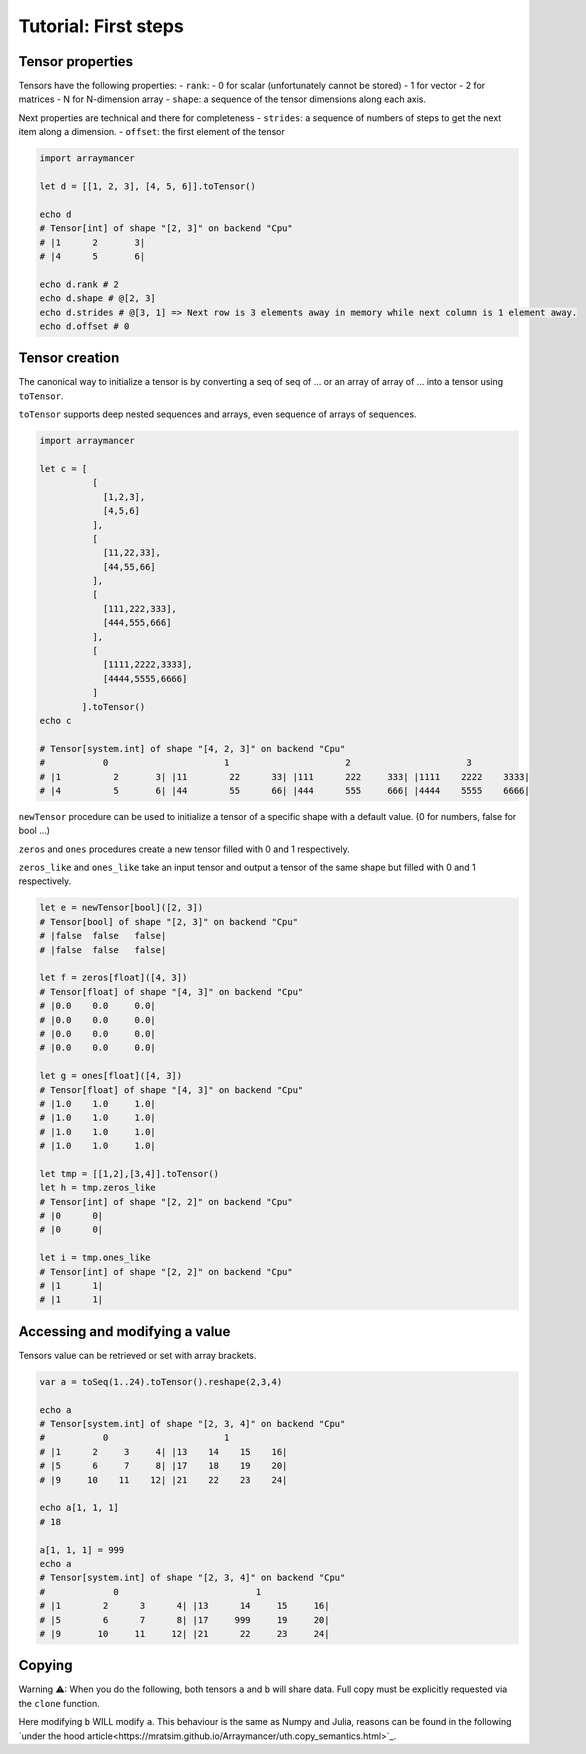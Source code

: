 =====================
Tutorial: First steps
=====================


Tensor properties
~~~~~~~~~~~~~~~~~

Tensors have the following properties: - ``rank``: - 0 for scalar
(unfortunately cannot be stored) - 1 for vector - 2 for matrices - N for
N-dimension array - ``shape``: a sequence of the tensor dimensions along
each axis.

Next properties are technical and there for completeness - ``strides``:
a sequence of numbers of steps to get the next item along a dimension. -
``offset``: the first element of the tensor

.. code:: nim

    import arraymancer

    let d = [[1, 2, 3], [4, 5, 6]].toTensor()

    echo d
    # Tensor[int] of shape "[2, 3]" on backend "Cpu"
    # |1      2       3|
    # |4      5       6|

    echo d.rank # 2
    echo d.shape # @[2, 3]
    echo d.strides # @[3, 1] => Next row is 3 elements away in memory while next column is 1 element away.
    echo d.offset # 0

Tensor creation
~~~~~~~~~~~~~~~

The canonical way to initialize a tensor is by converting a seq of seq
of … or an array of array of … into a tensor using ``toTensor``.

``toTensor`` supports deep nested sequences and arrays, even sequence of
arrays of sequences.

.. code:: nim

    import arraymancer

    let c = [
              [
                [1,2,3],
                [4,5,6]
              ],
              [
                [11,22,33],
                [44,55,66]
              ],
              [
                [111,222,333],
                [444,555,666]
              ],
              [
                [1111,2222,3333],
                [4444,5555,6666]
              ]
            ].toTensor()
    echo c

    # Tensor[system.int] of shape "[4, 2, 3]" on backend "Cpu"
    #           0                      1                      2                      3
    # |1          2       3| |11        22      33| |111      222     333| |1111    2222    3333|
    # |4          5       6| |44        55      66| |444      555     666| |4444    5555    6666|

``newTensor`` procedure can be used to initialize a tensor of a specific
shape with a default value. (0 for numbers, false for bool …)

``zeros`` and ``ones`` procedures create a new tensor filled with 0 and
1 respectively.

``zeros_like`` and ``ones_like`` take an input tensor and output a
tensor of the same shape but filled with 0 and 1 respectively.

.. code:: nim

    let e = newTensor[bool]([2, 3])
    # Tensor[bool] of shape "[2, 3]" on backend "Cpu"
    # |false  false   false|
    # |false  false   false|

    let f = zeros[float]([4, 3])
    # Tensor[float] of shape "[4, 3]" on backend "Cpu"
    # |0.0    0.0     0.0|
    # |0.0    0.0     0.0|
    # |0.0    0.0     0.0|
    # |0.0    0.0     0.0|

    let g = ones[float]([4, 3])
    # Tensor[float] of shape "[4, 3]" on backend "Cpu"
    # |1.0    1.0     1.0|
    # |1.0    1.0     1.0|
    # |1.0    1.0     1.0|
    # |1.0    1.0     1.0|

    let tmp = [[1,2],[3,4]].toTensor()
    let h = tmp.zeros_like
    # Tensor[int] of shape "[2, 2]" on backend "Cpu"
    # |0      0|
    # |0      0|

    let i = tmp.ones_like
    # Tensor[int] of shape "[2, 2]" on backend "Cpu"
    # |1      1|
    # |1      1|

Accessing and modifying a value
~~~~~~~~~~~~~~~~~~~~~~~~~~~~~~~

Tensors value can be retrieved or set with array brackets.

.. code:: nim

    var a = toSeq(1..24).toTensor().reshape(2,3,4)

    echo a
    # Tensor[system.int] of shape "[2, 3, 4]" on backend "Cpu"
    #           0                      1
    # |1      2     3     4| |13    14    15    16|
    # |5      6     7     8| |17    18    19    20|
    # |9     10    11    12| |21    22    23    24|

    echo a[1, 1, 1]
    # 18

    a[1, 1, 1] = 999
    echo a
    # Tensor[system.int] of shape "[2, 3, 4]" on backend "Cpu"
    #             0                          1
    # |1        2      3      4| |13      14     15     16|
    # |5        6      7      8| |17     999     19     20|
    # |9       10     11     12| |21      22     23     24|

Copying
~~~~~~~

Warning ⚠: When you do the following, both tensors ``a`` and ``b`` will share data.
Full copy must be explicitly requested via the ``clone`` function.

.. code:: nim
    let a = toSeq(1..24).toTensor().reshape(2,3,4)
    var b = a

Here modifying ``b`` WILL modify ``a``.
This behaviour is the same as Numpy and Julia,
reasons can be found in the following `under the hood article<https://mratsim.github.io/Arraymancer/uth.copy_semantics.html>`_.

